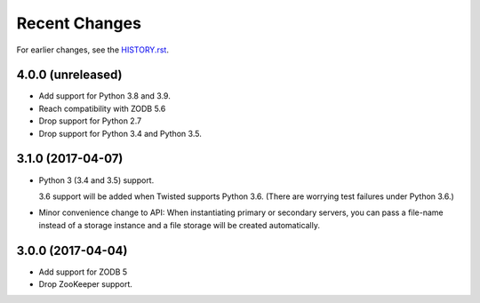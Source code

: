 Recent Changes
==============

For earlier changes, see the `HISTORY.rst <HISTORY.rst>`_.

4.0.0 (unreleased)
------------------

- Add support for Python 3.8 and 3.9.

- Reach compatibility with ZODB 5.6

- Drop support for Python 2.7

- Drop support for Python 3.4 and Python 3.5.


3.1.0 (2017-04-07)
------------------

- Python 3 (3.4 and 3.5) support.

  3.6 support will be added when Twisted supports Python 3.6.
  (There are worrying test failures under Python 3.6.)

- Minor convenience change to API: When instantiating primary or
  secondary servers, you can pass a file-name instead of a storage
  instance and a file storage will be created automatically.


3.0.0 (2017-04-04)
------------------

- Add support for ZODB 5

- Drop ZooKeeper support.

